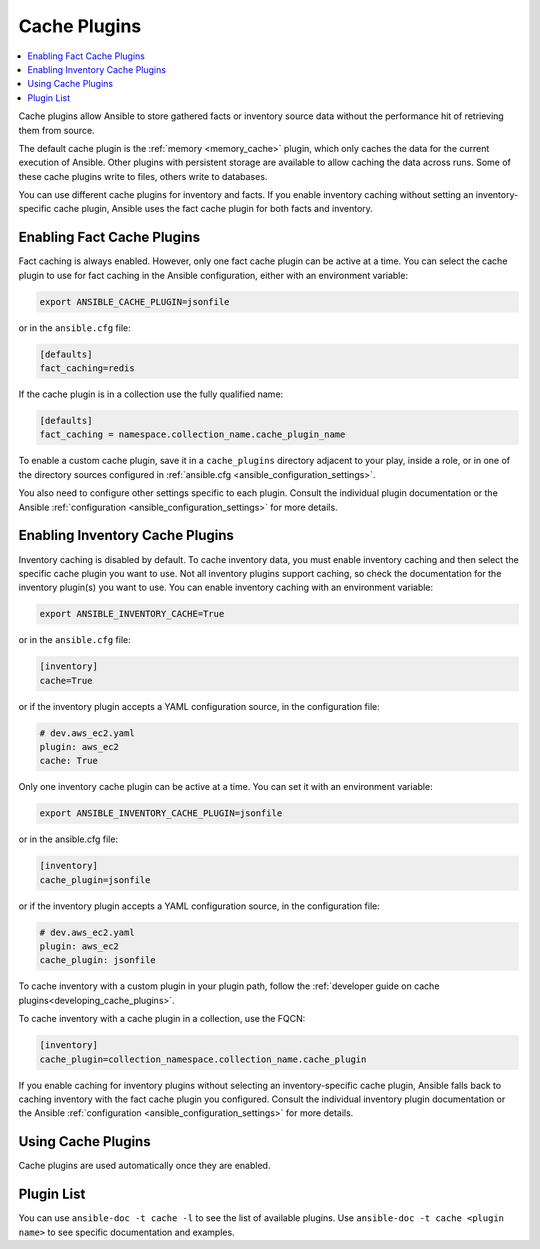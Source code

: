 .. _cache_plugins:

Cache Plugins
=============

.. contents::
   :local:
   :depth: 2

Cache plugins allow Ansible to store gathered facts or inventory source data without the performance hit of retrieving them from source.

The default cache plugin is the :ref:`memory <memory_cache>` plugin, which only caches the data for the current execution of Ansible. Other plugins with persistent storage are available to allow caching the data across runs. Some of these cache plugins write to files, others write to databases.

You can use different cache plugins for inventory and facts. If you enable inventory caching without setting an inventory-specific cache plugin, Ansible uses the fact cache plugin for both facts and inventory.

.. _enabling_cache:

Enabling Fact Cache Plugins
---------------------------

Fact caching is always enabled. However, only one fact cache plugin can be active at a time. You can select the cache plugin to use for fact caching in the Ansible configuration, either with an environment variable:

.. code-block:: shell

    export ANSIBLE_CACHE_PLUGIN=jsonfile

or in the ``ansible.cfg`` file:

.. code-block:: ini

    [defaults]
    fact_caching=redis

If the cache plugin is in a collection use the fully qualified name:

.. code-block:: ini

    [defaults]
    fact_caching = namespace.collection_name.cache_plugin_name

To enable a custom cache plugin, save it in a ``cache_plugins`` directory adjacent to your play, inside a role, or in one of the directory sources configured in :ref:`ansible.cfg <ansible_configuration_settings>`.

You also need to configure other settings specific to each plugin. Consult the individual plugin documentation or the Ansible :ref:`configuration <ansible_configuration_settings>` for more details.


Enabling Inventory Cache Plugins
--------------------------------

Inventory caching is disabled by default. To cache inventory data, you must enable inventory caching and then select the specific cache plugin you want to use. Not all inventory plugins support caching, so check the documentation for the inventory plugin(s) you want to use. You can enable inventory caching with an environment variable:

.. code-block:: shell

    export ANSIBLE_INVENTORY_CACHE=True

or in the ``ansible.cfg`` file:

.. code-block:: ini

    [inventory]
    cache=True

or if the inventory plugin accepts a YAML configuration source, in the configuration file:

.. code-block:: yaml

    # dev.aws_ec2.yaml
    plugin: aws_ec2
    cache: True

Only one inventory cache plugin can be active at a time. You can set it with an environment variable:

.. code-block:: shell

    export ANSIBLE_INVENTORY_CACHE_PLUGIN=jsonfile

or in the ansible.cfg file:

.. code-block:: ini

    [inventory]
    cache_plugin=jsonfile

or if the inventory plugin accepts a YAML configuration source, in the configuration file:

.. code-block:: yaml

    # dev.aws_ec2.yaml
    plugin: aws_ec2
    cache_plugin: jsonfile

To cache inventory with a custom plugin in your plugin path, follow the :ref:`developer guide on cache plugins<developing_cache_plugins>`.

To cache inventory with a cache plugin in a collection, use the FQCN:

.. code-block:: ini

   [inventory]
   cache_plugin=collection_namespace.collection_name.cache_plugin

If you enable caching for inventory plugins without selecting an inventory-specific cache plugin, Ansible falls back to caching inventory with the fact cache plugin you configured. Consult the individual inventory plugin documentation or the Ansible :ref:`configuration <ansible_configuration_settings>` for more details.

.. Note: In Ansible 2.7 and earlier, inventory plugins can only use file-based cache plugins, such as jsonfile, pickle, and yaml.


.. _using_cache:

Using Cache Plugins
-------------------

Cache plugins are used automatically once they are enabled.


.. _cache_plugin_list:

Plugin List
-----------

You can use ``ansible-doc -t cache -l`` to see the list of available plugins.
Use ``ansible-doc -t cache <plugin name>`` to see specific documentation and examples.

.. seealso::

   :ref:`action_plugins`
       Ansible Action plugins
   :ref:`callback_plugins`
       Ansible callback plugins
   :ref:`connection_plugins`
       Ansible connection plugins
   :ref:`inventory_plugins`
       Ansible inventory plugins
   :ref:`shell_plugins`
       Ansible Shell plugins
   :ref:`strategy_plugins`
       Ansible Strategy plugins
   :ref:`vars_plugins`
       Ansible Vars plugins
   `User Mailing List <https://groups.google.com/forum/#!forum/ansible-devel>`_
       Have a question?  Stop by the google group!
   `irc.libera.chat <https://libera.chat/>`_
       #ansible IRC chat channel
